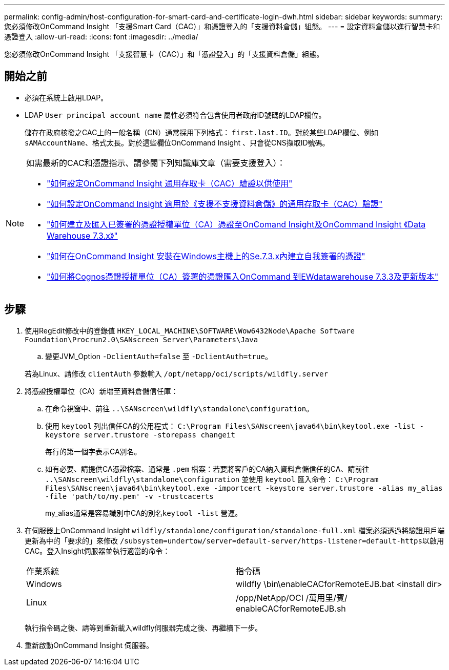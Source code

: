 ---
permalink: config-admin/host-configuration-for-smart-card-and-certificate-login-dwh.html 
sidebar: sidebar 
keywords:  
summary: 您必須修改OnCommand Insight 「支援Smart Card（CAC）」和憑證登入的「支援資料倉儲」組態。 
---
= 設定資料倉儲以進行智慧卡和憑證登入
:allow-uri-read: 
:icons: font
:imagesdir: ../media/


[role="lead"]
您必須修改OnCommand Insight 「支援智慧卡（CAC）」和「憑證登入」的「支援資料倉儲」組態。



== 開始之前

* 必須在系統上啟用LDAP。
* LDAP `User principal account name` 屬性必須符合包含使用者政府ID號碼的LDAP欄位。
+
儲存在政府核發之CAC上的一般名稱（CN）通常採用下列格式： `first.last.ID`。對於某些LDAP欄位、例如 `sAMAccountName`、格式太長。對於這些欄位OnCommand Insight 、只會從CNS擷取ID號碼。



[NOTE]
====
如需最新的CAC和憑證指示、請參閱下列知識庫文章（需要支援登入）：

* https://kb.netapp.com/Advice_and_Troubleshooting/Data_Infrastructure_Management/OnCommand_Suite/How_to_configure_Common_Access_Card_(CAC)_authentication_for_NetApp_OnCommand_Insight["如何設定OnCommand Insight 通用存取卡（CAC）驗證以供使用"]
* https://kb.netapp.com/Advice_and_Troubleshooting/Data_Infrastructure_Management/OnCommand_Suite/How_to_configure_Common_Access_Card_(CAC)_authentication_for_NetApp_OnCommand_Insight_DataWarehouse["如何設定OnCommand Insight 適用於《支援不支援資料倉儲》的通用存取卡（CAC）驗證"]
* https://kb.netapp.com/Advice_and_Troubleshooting/Data_Infrastructure_Management/OnCommand_Suite/How_to_create_and_import_a_Certificate_Authority_(CA)_signed_certificate_into_OCI_and_DWH_7.3.X["如何建立及匯入已簽署的憑證授權單位（CA）憑證至OnComand Insight及OnCommand Insight 《Data Warehouse 7.3.x》"]
* https://kb.netapp.com/Advice_and_Troubleshooting/Data_Infrastructure_Management/OnCommand_Suite/How_to_create_a_Self_Signed_Certificate_within_OnCommand_Insight_7.3.X_installed_on_a_Windows_Host["如何在OnCommand Insight 安裝在Windows主機上的Se.7.3.x內建立自我簽署的憑證"]
* https://kb.netapp.com/Advice_and_Troubleshooting/Data_Infrastructure_Management/OnCommand_Suite/How_to_import_a_Cognos_Certificate_Authority_(CA)_signed_certificate_into_DWH_7.3.3_and_later["如何將Cognos憑證授權單位（CA）簽署的憑證匯入OnCommand 到EWdatawarehouse 7.3.3及更新版本"]


====


== 步驟

. 使用RegEdit修改中的登錄值 `HKEY_LOCAL_MACHINE\SOFTWARE\Wow6432Node\Apache Software Foundation\Procrun2.0\SANscreen Server\Parameters\Java`
+
.. 變更JVM_Option `-DclientAuth=false` 至 `-DclientAuth=true`。


+
若為Linux、請修改 `clientAuth` 參數輸入 `/opt/netapp/oci/scripts/wildfly.server`

. 將憑證授權單位（CA）新增至資料倉儲信任庫：
+
.. 在命令視窗中、前往 `..\SANscreen\wildfly\standalone\configuration`。
.. 使用 `keytool` 列出信任CA的公用程式： `C:\Program Files\SANscreen\java64\bin\keytool.exe -list -keystore server.trustore -storepass changeit`
+
每行的第一個字表示CA別名。

.. 如有必要、請提供CA憑證檔案、通常是 `.pem` 檔案：若要將客戶的CA納入資料倉儲信任的CA、請前往 `..\SANscreen\wildfly\standalone\configuration` 並使用 `keytool` 匯入命令： `C:\Program Files\SANscreen\java64\bin\keytool.exe -importcert -keystore server.trustore -alias my_alias -file 'path/to/my.pem' -v -trustcacerts`
+
my_alias通常是容易識別中CA的別名``keytool -list`` 營運。



. 在伺服器上OnCommand Insight `wildfly/standalone/configuration/standalone-full.xml` 檔案必須透過將驗證用戶端更新為中的「要求的」來修改 ``/subsystem=undertow/server=default-server/https-listener=default-https``以啟用CAC。登入Insight伺服器並執行適當的命令：
+
|===


| 作業系統 | 指令碼 


 a| 
Windows
 a| 
wildfly \bin\enableCACforRemoteEJB.bat <install dir>



 a| 
Linux
 a| 
/opp/NetApp/OCI /萬用里/賓/ enableCACforRemoteEJB.sh

|===
+
執行指令碼之後、請等到重新載入wildfly伺服器完成之後、再繼續下一步。

. 重新啟動OnCommand Insight 伺服器。

